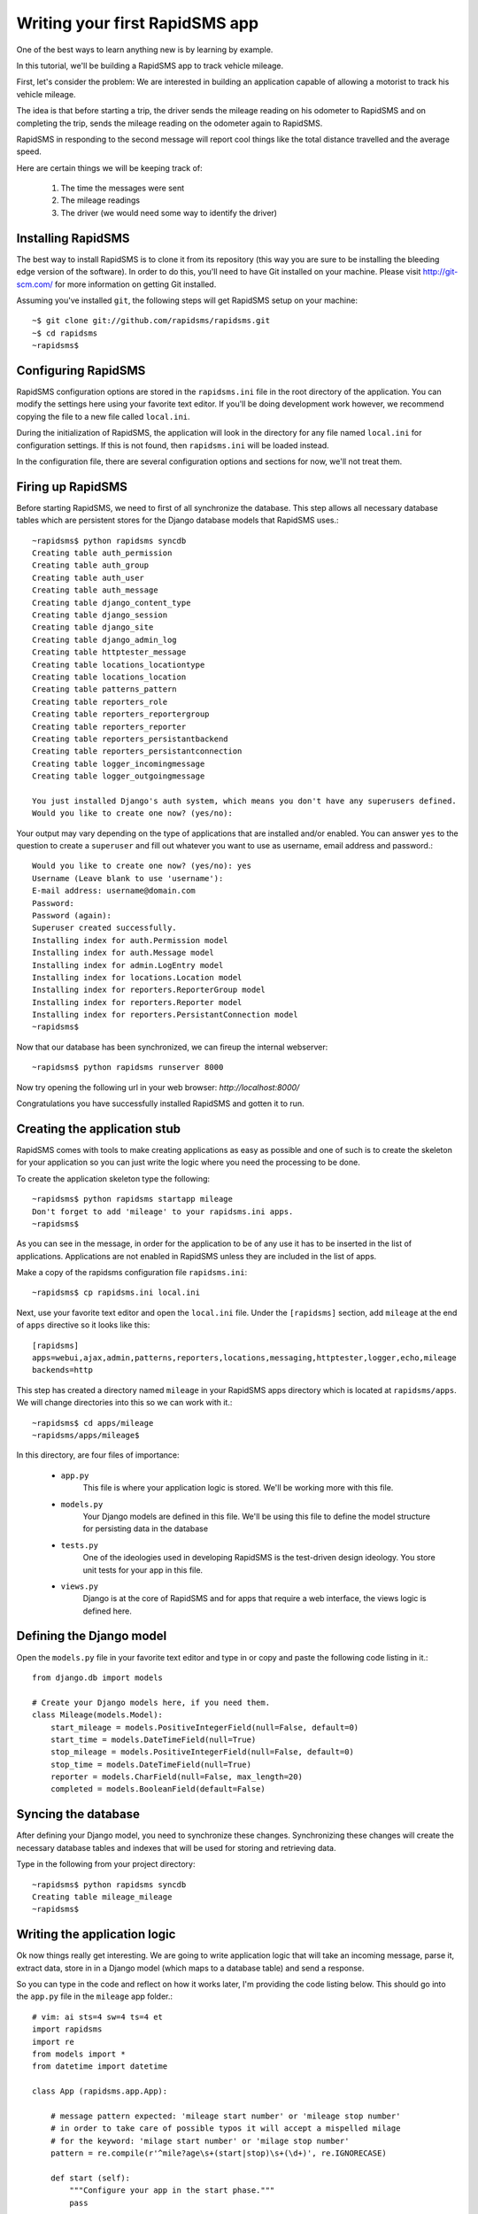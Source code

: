 .. _tutorial:

===============================
Writing your first RapidSMS app
===============================

One of the best ways to learn anything new is by learning by example.

In this tutorial, we'll be building a RapidSMS app to track vehicle mileage.

First, let's consider the problem: We are interested in building an application
capable of allowing a motorist to track his vehicle mileage.

The idea is that before starting a trip, the driver sends the mileage reading 
on his odometer to RapidSMS and on completing the trip, sends the mileage 
reading on the odometer again to RapidSMS.

RapidSMS in responding to the second message will report cool things like 
the total distance travelled and the average speed.

Here are certain things we will be keeping track of:

    1) The time the messages were sent
    2) The mileage readings
    3) The driver (we would need some way to identify the driver)

Installing RapidSMS
-------------------

The best way to install RapidSMS is to clone it from its repository (this way 
you are sure to be installing the bleeding edge version of the software).
In order to do this, you'll need to have Git installed on your machine. Please visit 
http://git-scm.com/ for more information on getting Git installed.

Assuming you've installed ``git``, the following steps will get RapidSMS 
setup on your machine::

    ~$ git clone git://github.com/rapidsms/rapidsms.git
    ~$ cd rapidsms
    ~rapidsms$

Configuring RapidSMS
--------------------

RapidSMS configuration options are stored in the ``rapidsms.ini`` file in the 
root directory of the application. You can modify the settings here using your 
favorite text editor. If you'll be doing development work however, we 
recommend copying the file to a new file called ``local.ini``.

During the initialization of RapidSMS, the application will look in the 
directory for any file named ``local.ini`` for configuration settings. If this 
is not found, then ``rapidsms.ini`` will be loaded instead.

In the configuration file, there are several configuration options and sections 
for now, we'll not treat them.


Firing up RapidSMS
------------------

Before starting RapidSMS, we need to first of all synchronize the database. 
This step allows all necessary database tables which are persistent stores 
for the Django database models that RapidSMS uses.::

    ~rapidsms$ python rapidsms syncdb
    Creating table auth_permission
    Creating table auth_group
    Creating table auth_user
    Creating table auth_message
    Creating table django_content_type
    Creating table django_session
    Creating table django_site
    Creating table django_admin_log
    Creating table httptester_message
    Creating table locations_locationtype
    Creating table locations_location
    Creating table patterns_pattern
    Creating table reporters_role
    Creating table reporters_reportergroup
    Creating table reporters_reporter
    Creating table reporters_persistantbackend
    Creating table reporters_persistantconnection
    Creating table logger_incomingmessage
    Creating table logger_outgoingmessage

    You just installed Django's auth system, which means you don't have any superusers defined.
    Would you like to create one now? (yes/no):

Your output may vary depending on the type of applications that are installed 
and/or enabled. You can answer ``yes`` to the question to create a ``superuser``
and fill out whatever you want to use as username, email address and password.::

    Would you like to create one now? (yes/no): yes
    Username (Leave blank to use 'username'):
    E-mail address: username@domain.com
    Password:
    Password (again):
    Superuser created successfully.
    Installing index for auth.Permission model
    Installing index for auth.Message model
    Installing index for admin.LogEntry model
    Installing index for locations.Location model
    Installing index for reporters.ReporterGroup model
    Installing index for reporters.Reporter model
    Installing index for reporters.PersistantConnection model
    ~rapidsms$

Now that our database has been synchronized, we can fireup the internal webserver::

    ~rapidsms$ python rapidsms runserver 8000

Now try opening the following url in your web browser: `http://localhost:8000/`

.. image:: rapidsms-start.png

Congratulations you have successfully installed RapidSMS and gotten it to run.

Creating the application stub
-----------------------------

RapidSMS comes with tools to make creating applications as easy as possible 
and one of such is to create the skeleton for your application so you can just 
write the logic where you need the processing to be done.

To create the application skeleton type the following::

    ~rapidsms$ python rapidsms startapp mileage
    Don't forget to add 'mileage' to your rapidsms.ini apps.
    ~rapidsms$

As you can see in the message, in order for the application to be of any use 
it has to be inserted in the list of applications. Applications are not 
enabled in RapidSMS unless they are included in the list of apps.

Make a copy of the rapidsms configuration file ``rapidsms.ini``::

    ~rapidsms$ cp rapidsms.ini local.ini

Next, use your favorite text editor and open the ``local.ini`` file.
Under the ``[rapidsms]`` section, add ``mileage`` at the end of ``apps`` 
directive so it looks like this::

    [rapidsms]
    apps=webui,ajax,admin,patterns,reporters,locations,messaging,httptester,logger,echo,mileage
    backends=http

This step has created a directory named ``mileage`` in your RapidSMS apps 
directory which is located at ``rapidsms/apps``. We will change directories 
into this so we can work with it.::

    ~rapidsms$ cd apps/mileage
    ~rapidsms/apps/mileage$

In this directory, are four files of importance:

    - ``app.py``
        This file is where your application logic is stored. We'll be 
        working more with this file.

    - ``models.py``
        Your Django models are defined in this file. We'll be using this 
        file to define the model structure for persisting data in the database

    - ``tests.py``
        One of the ideologies used in developing RapidSMS is the test-driven 
        design ideology. You store unit tests for your app in this file.

    - ``views.py``
        Django is at the core of RapidSMS and for apps that require a web 
        interface, the views logic is defined here.

Defining the Django model
---------------------------

Open the ``models.py`` file in your favorite text editor and type in or 
copy and paste the following code listing in it.::

    from django.db import models

    # Create your Django models here, if you need them.
    class Mileage(models.Model):
        start_mileage = models.PositiveIntegerField(null=False, default=0)
        start_time = models.DateTimeField(null=True)
        stop_mileage = models.PositiveIntegerField(null=False, default=0)
        stop_time = models.DateTimeField(null=True)
        reporter = models.CharField(null=False, max_length=20)
        completed = models.BooleanField(default=False)

Syncing the database
--------------------

After defining your Django model, you need to synchronize these changes. 
Synchronizing these changes will create the necessary database tables and 
indexes that will be used for storing and retrieving data.

Type in the following from your project directory::

    ~rapidsms$ python rapidsms syncdb
    Creating table mileage_mileage
    ~rapidsms$

Writing the application logic
-----------------------------

Ok now things really get interesting. We are going to write application 
logic that will take an incoming message, parse it, extract data, store in 
in a Django model (which maps to a database table) and send a response.

So you can type in the code and reflect on how it works later, I'm providing 
the code listing below. This should go into the ``app.py`` file in the 
``mileage`` app folder.::

    # vim: ai sts=4 sw=4 ts=4 et
    import rapidsms
    import re
    from models import *
    from datetime import datetime

    class App (rapidsms.app.App):
        
        # message pattern expected: 'mileage start number' or 'mileage stop number'
        # in order to take care of possible typos it will accept a mispelled milage
        # for the keyword: 'milage start number' or 'milage stop number'
        pattern = re.compile(r'^mile?age\s+(start|stop)\s+(\d+)', re.IGNORECASE)

        def start (self):
            """Configure your app in the start phase."""
            pass

        def parse (self, message):
            """Parse and annotate messages in the parse phase."""
            pass

        def handle (self, message):
            response = self.pattern.findall(message.text)
            if response:
                entry = response[0]
                entry_time = datetime.now()
                reporter = message.connection.identity
                mileage = int(entry[1])

                if entry[0].lower() == "start":
                    # Persist entry in the database
                    Mileage(
                        start_mileage=mileage,
                        start_time=entry_time,
                        reporter=reporter).save()

                    # Generate a response
                    message.respond("After your trip is completed, please send: MILEAGE STOP mileage_reading")
                elif entry[0].lower() == "stop":
                    try:
                        # We attempt to find the latest "open" entry. An "open"
                        # entry is one that has been created using MILEAGE START
                        # but has not been "closed" with a MILEAGE STOP
                        reading = Mileage.objects.filter(completed=False,reporter=reporter).order_by('-start_time')[0]
                        if reading:
                            reading.stop_mileage = mileage
                            reading.stop_time = entry_time
                            reading.completed = True
                            reading.save()

                            # Reporting...
                            distance = reading.stop_mileage - reading.start_mileage
                            distance_string = "%d miles" % distance if distance > 1 else "%d mile" % distance
                            total_time = reading.stop_time - reading.start_time
                            # Had to do the following to prevent integer division by zero
                            total_seconds = 1 if not total_time.seconds else total_time.seconds
                            speed = (float(distance) / total_seconds) * 3600

                            days = hours = minutes = 0
                            time_string = ""

                            # While generating the time string, humanize the output a little bit
                            days = total_time.days
                            if days:
                                time_string += "%d days " % days if days > 1 else "%d day " % days
                            hours = total_time.seconds / 3600
                            if hours:
                                time_string += "%d hrs " % hours if hours > 1 else "%d hr " % hours
                            minutes = (total_time.seconds % 3600) / 60
                            if minutes:
                                time_string += "%d mins " % minutes if minutes > 1 else "%d min " % minutes
                            seconds = total_time.seconds % 60
                            time_string += "%d secs" % seconds if seconds > 1 else "%d sec" % seconds

                            # Generate response to send back
                            response = "Your trip of %s took %s. Your average speed was %dmph" % (distance_string, time_string.strip(), speed)
                            message.respond(response)
                    except (Mileage.DoesNotExist, IndexError):
                        message.respond("You cannot complete a trip you didn't start :)")

                return True
            else:
                return False

        def cleanup (self, message):
            """Perform any clean up after all handlers have run in the
               cleanup phase."""
            pass

        def outgoing (self, message):
            """Handle outgoing message notifications."""
            pass

        def stop (self):
            """Perform global app cleanup when the application is stopped."""
            pass

In the code listing above, we create our app by creating a class named ``App`` that 
inherits from ``rapidsms.app.App``. This is the convention. Thankfully, the startapp 
command creates this so all you need to do is fill in your code. As you would have 
noticed, we are only writing code to override the ``handle`` method.

Our application gets the contents of the text message from the ``message`` parameter 
that is passed to the method as a parameter. The ``message`` parameter is an object 
from where we can read the contents of the message, respond to the message or even 
read the sender of the message.

Here are a couple of useful attributes and methods available in the ``message`` 
object:

    - ``message.text``
        This attribute contains the message contents

    - ``message.respond(response)``
        Use this method to respond to a message. ``response`` is a string
        with the contents of the response.

    - ``message.date``
        In cases where you need to access the time the message sent, this is how 
        you gain access to this value. It's a ``datetime`` object so you might 
        need the ``datetime`` python library to manipulate it.

    - ``message.connection``
        This is an object that allows you to access connection parameters like 
        the identity (phone number, irc nickname, etc.) and backend. Most times 
        you will need only the identity and you can access it from the attribute
        ``message.connection.identity``.

    - ``message.peer``
        This is a convenience method that returns ``message.connection.identity``.

You'll also notice the use of an object named ``Mileage``. This is the Django model 
we defined earlier for storing data.

So we receive a message containing the string ``mileage start 2000920``. This message 
gets processed by the ``handle`` method:

    1. We do a regex search on the string. If it matches the pattern, it is processed
       if not, it is left alone. During processing, we read the sender of the message,
       the date and time the message was sent and the mileage reading.

    2. We check if the message is a ``start`` message or ``stop`` message.

    3. If it is a ``start`` message, we store those parameters we've extracted from 
       the message in the database.

    4. If it is a ``stop`` message, we attempt to retrieve the latest uncompleted entry 
       from the database. If this doesn't exist, we assume that the ``reporter`` is 
       attempting to stop a trip that has not been started and we send a friendly 
       response back. If we find an entry, we update the entry with the stop mileage, 
       stop time and set the entry as completed.

       We then do a few calculations to determine the trip time, distance and average 
       speed. We then generate a response and send this to reporter.

.. note::

   The ordering of your apps in the configuration file is quite important. Every app 
   in the ``apps`` directive gets to process messages in the order in which they are 
   listed. The ``echo`` app for instance, simply echos whatever it receives so you 
   would want the ``mileage`` app or your own app to come before it or you can 
   totally disable it by removing it from the list.

Testing your application
------------------------

Testing your app, can be done by using a simple backend included in RapidSMS called 
the ``http`` backend. By default, this backend is enabled.

To access this backend, you visit http://localhost:8000/http 

For this to work, your RapidSMS ``router`` and included RapidSMS internal
webserver must be running.

Starting the RapidSMS router
````````````````````````````

This is how to start the RapidSMS router::

    ~rapidsms$ python rapidsms router

You will see a couple of startup messages. If all goes well, you should see the following 
at the end.::

    2009-07-09 17:28:36,637 INFO [router]: SERVING FOREVER...

To stop the router, press CONTROL-C

Starting the RapidSMS internal webserver
````````````````````````````````````````

Earlier in this tutorial, we started the internal webserver. The procedure 
remains the same. This however, should be done in a separate window::
    
    ~rapidsms$ python rapidsms runserver 8000
    Validating models...
    0 errors found

    Django version 1.0.2 final, using settings 'webui.settings'
    Development server is running at http://127.0.0.1:8000/
    Quit the server with CONTROL-C.

Now you can visit `http://localhost:8000/http` on your web browser.

Type in any phone number you want to use for the test and type in your message: 
e.g. ``mileage start 2000``. A couple of moments later (just to simulate a delay), 
send another message with the content: ``mileage stop 2020`` (for instance).

You will see output similar to the screenshot below:

.. image:: rapidsms-mileage-test.png

The red lines indicate messages you send to RapidSMS and the green lines 
indicate messages you receive from RapidSMS.

Congratulations! You've just written and tested your first RapidSMS application.
